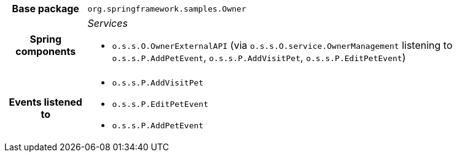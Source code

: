 [%autowidth.stretch, cols="h,a"]
|===
|Base package
|`org.springframework.samples.Owner`
|Spring components
|_Services_

* `o.s.s.O.OwnerExternalAPI` (via `o.s.s.O.service.OwnerManagement` listening to `o.s.s.P.AddPetEvent`, `o.s.s.P.AddVisitPet`, `o.s.s.P.EditPetEvent`)
|Events listened to
|* `o.s.s.P.AddVisitPet`
* `o.s.s.P.EditPetEvent`
* `o.s.s.P.AddPetEvent`
|===
